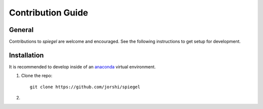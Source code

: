Contribution Guide
==================

General
-------

Contributions to *spiegel* are welcome and encouraged. See the following
instructions to get setup for development.

Installation
------------

It is recommended to develop inside of an `anaconda <https://www.continuum.io/>`_
virtual environment.

1) Clone the repo::

	git clone https://github.com/jorshi/spiegel

2)
